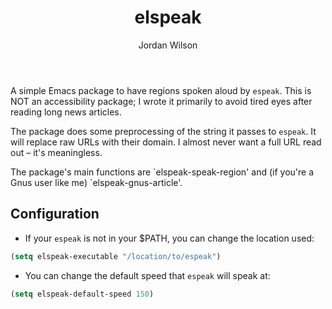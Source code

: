 #+TITLE:elspeak
#+AUTHOR:Jordan Wilson
#+EMAIL: jordan.t.wilson@gmx.com

A simple Emacs package to have regions spoken aloud by ~espeak~. This is NOT an
accessibility package; I wrote it primarily to avoid tired eyes after reading
long news articles.

The package does some preprocessing of the string it passes to ~espeak~. It will
replace raw URLs with their domain. I almost never want a full URL
read out -- it's meaningless.

The package's main functions are `elspeak-speak-region' and (if you're a Gnus
user like me) `elspeak-gnus-article'.

** Configuration
- If your ~espeak~ is not in your $PATH, you can change the location used:
#+BEGIN_SRC emacs-lisp
(setq elspeak-executable "/location/to/espeak")
#+END_SRC
- You can change the default speed that ~espeak~ will speak at:
#+BEGIN_SRC emacs-lisp
(setq elspeak-default-speed 150)
#+END_SRC 
